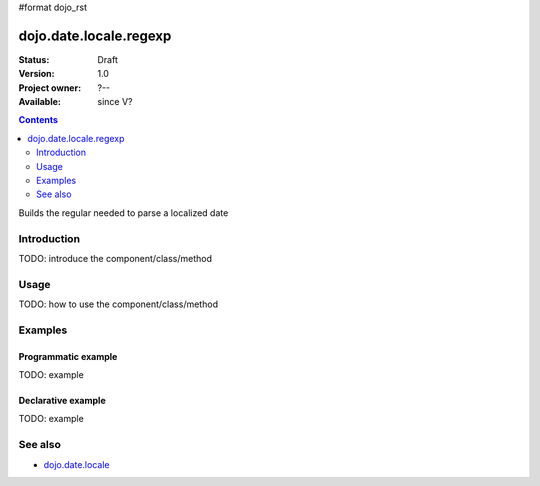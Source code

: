 #format dojo_rst

dojo.date.locale.regexp
=======================

:Status: Draft
:Version: 1.0
:Project owner: ?--
:Available: since V?

.. contents::
   :depth: 2

Builds the regular needed to parse a localized date


============
Introduction
============

TODO: introduce the component/class/method


=====
Usage
=====

TODO: how to use the component/class/method

.. code-block :: javascript
 :linenos:

 <script type="text/javascript">
   // your code
 </script>



========
Examples
========

Programmatic example
--------------------

TODO: example

Declarative example
-------------------

TODO: example


========
See also
========

* `dojo.date.locale <dojo/date/locale>`_

